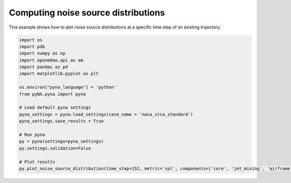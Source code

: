 .. _exampleNoiseSourceDistribution:

Computing noise source distributions
====================================

This example shows how to plot noise source distributions at a specific time step of an existing trajectory. 

.. code-block:: python

	import os
	import pdb
	import numpy as np
	import openmdao.api as om
	import pandas as pd
	import matplotlib.pyplot as plt

	os.environ["pyna_language"] = 'python'
	from pyNA.pyna import pyna

	# Load default pyna settings
	pyna_settings = pyna.load_settings(case_name = 'nasa_stca_standard')
	pyna_settings.save_results = True

	# Run pyna
	py = pyna(settings=pyna_settings)
	py.settings.validation=False

	# Plot results
	py.plot_noise_source_distribution(time_step=152, metric='spl', components=['core', 'jet_mixing', 'airframe', 'fan_inlet', 'fan_discharge'])